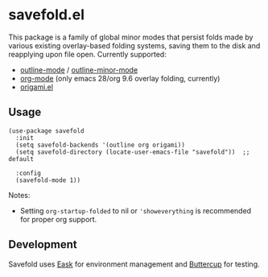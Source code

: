 * savefold.el

This package is a family of global minor modes that persist folds made by
various existing overlay-based folding systems, saving them to the disk and
reapplying upon file open. Currently supported:

- [[https://www.gnu.org/software/emacs/manual/html_node/emacs/Outline-Mode.html][outline-mode]] / [[https://www.gnu.org/software/emacs/manual/html_node/emacs/Outline-Minor-Mode.html][outline-minor-mode]]
- [[https://orgmode.org/][org-mode]] (only emacs 28/org 9.6 overlay folding, currently)
- [[https://github.com/gregsexton/origami.el][origami.el]]

** Usage

#+begin_src elisp
(use-package savefold
  :init
  (setq savefold-backends '(outline org origami))
  (setq savefold-directory (locate-user-emacs-file "savefold"))  ;; default

  :config
  (savefold-mode 1))
#+end_src

Notes:

- Setting ~org-startup-folded~ to nil or ~'showeverything~ is recommended for
  proper org support.

** Development

Savefold uses [[https://emacs-eask.github.io/][Eask]] for environment management and [[https://github.com/jorgenschaefer/emacs-buttercup][Buttercup]] for testing.

